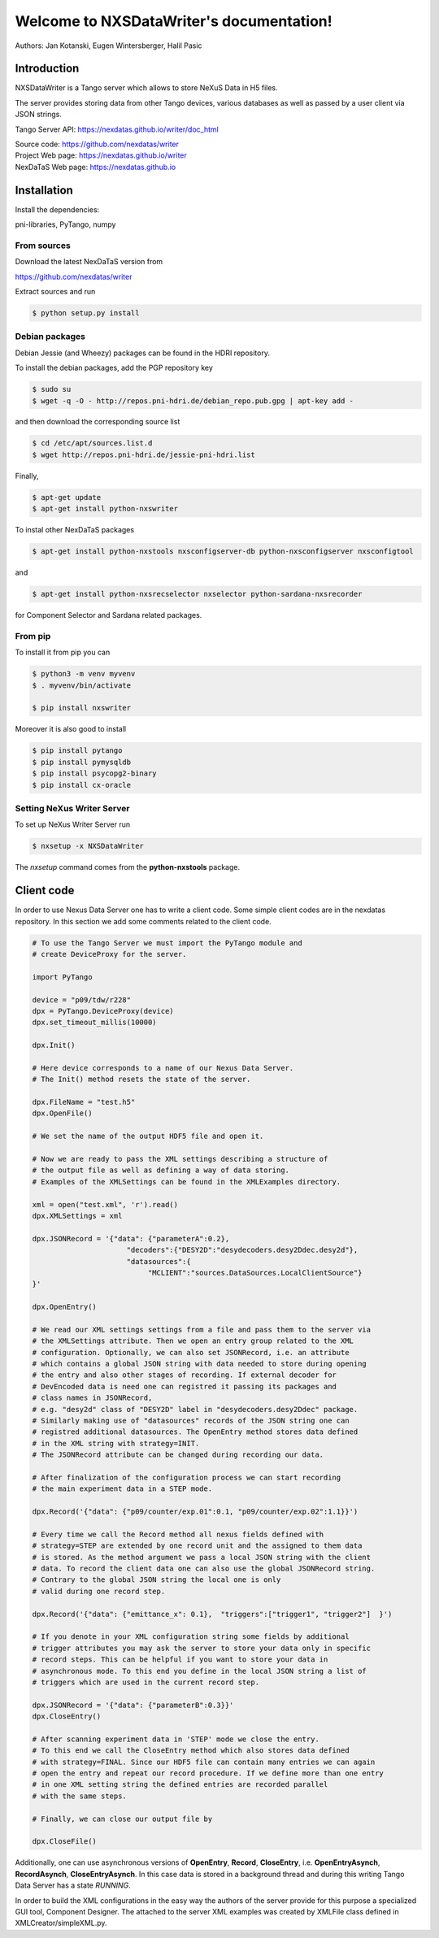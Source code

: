 Welcome to NXSDataWriter's documentation!
=========================================

Authors: Jan Kotanski, Eugen Wintersberger, Halil Pasic

------------
Introduction
------------

NXSDataWriter is a Tango server which allows to store NeXuS Data in H5 files.

The server provides storing data from other Tango devices,
various databases as well as passed by a user client via JSON strings.

Tango Server API: https://nexdatas.github.io/writer/doc_html

| Source code: https://github.com/nexdatas/writer
| Project Web page: https://nexdatas.github.io/writer
| NexDaTaS Web page: https://nexdatas.github.io

------------
Installation
------------

Install the dependencies:

|    pni-libraries, PyTango, numpy

From sources
""""""""""""

Download the latest NexDaTaS version from

|    https://github.com/nexdatas/writer

Extract sources and run

.. code-block:: console

	  $ python setup.py install

Debian packages
"""""""""""""""

Debian Jessie (and Wheezy) packages can be found in the HDRI repository.

To install the debian packages, add the PGP repository key

.. code-block:: console

	  $ sudo su
	  $ wget -q -O - http://repos.pni-hdri.de/debian_repo.pub.gpg | apt-key add -

and then download the corresponding source list

.. code-block:: console

	  $ cd /etc/apt/sources.list.d
	  $ wget http://repos.pni-hdri.de/jessie-pni-hdri.list

Finally,

.. code-block:: console

	  $ apt-get update
	  $ apt-get install python-nxswriter

To instal other NexDaTaS packages

.. code-block:: console

	  $ apt-get install python-nxstools nxsconfigserver-db python-nxsconfigserver nxsconfigtool

and

.. code-block:: console

	  $ apt-get install python-nxsrecselector nxselector python-sardana-nxsrecorder

for Component Selector and Sardana related packages.

From pip
""""""""

To install it from pip you can

.. code-block:: console

   $ python3 -m venv myvenv
   $ . myvenv/bin/activate

   $ pip install nxswriter

Moreover it is also good to install

.. code-block:: console

   $ pip install pytango
   $ pip install pymysqldb
   $ pip install psycopg2-binary
   $ pip install cx-oracle

Setting NeXus Writer Server
"""""""""""""""""""""""""""

To set up  NeXus Writer Server run

.. code-block:: console

          $ nxsetup -x NXSDataWriter

The *nxsetup* command comes from the **python-nxstools** package.

-----------
Client code
-----------

In order to use Nexus Data Server one has to write a client code. Some simple client codes
are in the  nexdatas repository. In this section we add some
comments related to the client code.

.. code-block:: python

   # To use the Tango Server we must import the PyTango module and
   # create DeviceProxy for the server.

   import PyTango

   device = "p09/tdw/r228"
   dpx = PyTango.DeviceProxy(device)
   dpx.set_timeout_millis(10000)

   dpx.Init()

   # Here device corresponds to a name of our Nexus Data Server.
   # The Init() method resets the state of the server.

   dpx.FileName = "test.h5"
   dpx.OpenFile()

   # We set the name of the output HDF5 file and open it.

   # Now we are ready to pass the XML settings describing a structure of
   # the output file as well as defining a way of data storing.
   # Examples of the XMLSettings can be found in the XMLExamples directory.

   xml = open("test.xml", 'r').read()
   dpx.XMLSettings = xml

   dpx.JSONRecord = '{"data": {"parameterA":0.2},
			 "decoders":{"DESY2D":"desydecoders.desy2Ddec.desy2d"},
			 "datasources":{
		              "MCLIENT":"sources.DataSources.LocalClientSource"}
   }'

   dpx.OpenEntry()

   # We read our XML settings settings from a file and pass them to the server via
   # the XMLSettings attribute. Then we open an entry group related to the XML
   # configuration. Optionally, we can also set JSONRecord, i.e. an attribute
   # which contains a global JSON string with data needed to store during opening
   # the entry and also other stages of recording. If external decoder for
   # DevEncoded data is need one can registred it passing its packages and
   # class names in JSONRecord,
   # e.g. "desy2d" class of "DESY2D" label in "desydecoders.desy2Ddec" package.
   # Similarly making use of "datasources" records of the JSON string one can
   # registred additional datasources. The OpenEntry method stores data defined
   # in the XML string with strategy=INIT.
   # The JSONRecord attribute can be changed during recording our data.

   # After finalization of the configuration process we can start recording
   # the main experiment data in a STEP mode.

   dpx.Record('{"data": {"p09/counter/exp.01":0.1, "p09/counter/exp.02":1.1}}')

   # Every time we call the Record method all nexus fields defined with
   # strategy=STEP are extended by one record unit and the assigned to them data
   # is stored. As the method argument we pass a local JSON string with the client
   # data. To record the client data one can also use the global JSONRecord string.
   # Contrary to the global JSON string the local one is only
   # valid during one record step.

   dpx.Record('{"data": {"emittance_x": 0.1},  "triggers":["trigger1", "trigger2"]  }')

   # If you denote in your XML configuration string some fields by additional
   # trigger attributes you may ask the server to store your data only in specific
   # record steps. This can be helpful if you want to store your data in
   # asynchronous mode. To this end you define in the local JSON string a list of
   # triggers which are used in the current record step.

   dpx.JSONRecord = '{"data": {"parameterB":0.3}}'
   dpx.CloseEntry()

   # After scanning experiment data in 'STEP' mode we close the entry.
   # To this end we call the CloseEntry method which also stores data defined
   # with strategy=FINAL. Since our HDF5 file can contain many entries we can again
   # open the entry and repeat our record procedure. If we define more than one entry
   # in one XML setting string the defined entries are recorded parallel
   # with the same steps.

   # Finally, we can close our output file by

   dpx.CloseFile()

Additionally, one can use asynchronous versions of **OpenEntry**, **Record**, **CloseEntry**, i.e.
**OpenEntryAsynch**, **RecordAsynch**, **CloseEntryAsynch**. In this case data is stored
in a background thread and during this writing Tango Data Server has a state *RUNNING*.

In order to build the XML configurations in the easy way the authors of the server provide
for this purpose a specialized GUI tool, Component Designer.
The attached to the server XML examples
was created by XMLFile class defined in XMLCreator/simpleXML.py.
